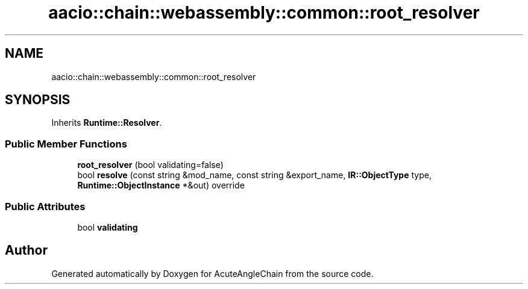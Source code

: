 .TH "aacio::chain::webassembly::common::root_resolver" 3 "Sun Jun 3 2018" "AcuteAngleChain" \" -*- nroff -*-
.ad l
.nh
.SH NAME
aacio::chain::webassembly::common::root_resolver
.SH SYNOPSIS
.br
.PP
.PP
Inherits \fBRuntime::Resolver\fP\&.
.SS "Public Member Functions"

.in +1c
.ti -1c
.RI "\fBroot_resolver\fP (bool validating=false)"
.br
.ti -1c
.RI "bool \fBresolve\fP (const string &mod_name, const string &export_name, \fBIR::ObjectType\fP type, \fBRuntime::ObjectInstance\fP *&out) override"
.br
.in -1c
.SS "Public Attributes"

.in +1c
.ti -1c
.RI "bool \fBvalidating\fP"
.br
.in -1c

.SH "Author"
.PP 
Generated automatically by Doxygen for AcuteAngleChain from the source code\&.
